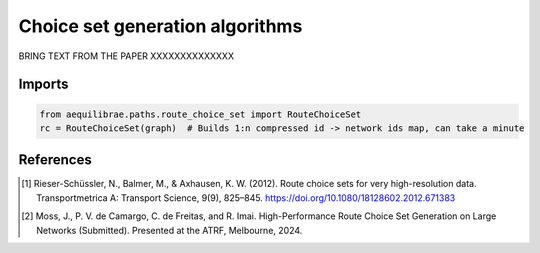 Choice set generation algorithms
================================

BRING TEXT FROM THE PAPER
XXXXXXXXXXXXXX

Imports
-------

.. code:: python

   from aequilibrae.paths.route_choice_set import RouteChoiceSet
   rc = RouteChoiceSet(graph)  # Builds 1:n compressed id -> network ids map, can take a minute




References
----------

.. [1] Rieser-Schüssler, N., Balmer, M., & Axhausen, K. W. (2012). Route choice sets for very high-resolution data.
       Transportmetrica A: Transport Science, 9(9), 825–845.
       https://doi.org/10.1080/18128602.2012.671383

.. [2] Moss, J., P. V. de Camargo, C. de Freitas, and R. Imai. High-Performance Route Choice Set Generation on
       Large Networks (Submitted). Presented at the ATRF, Melbourne, 2024.
